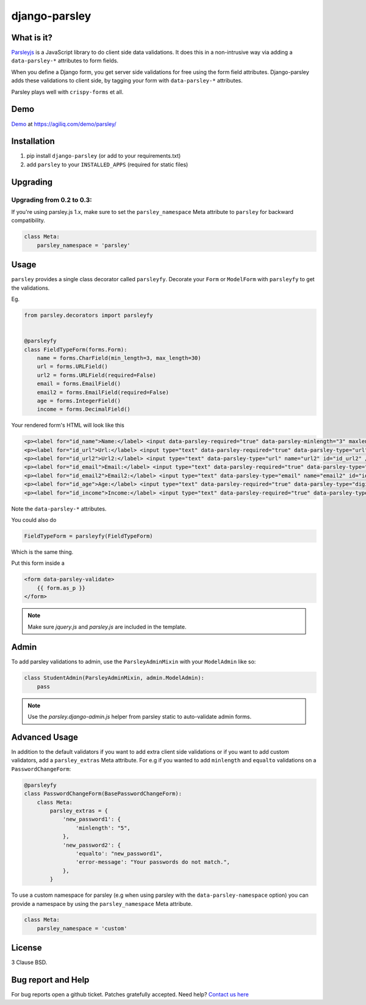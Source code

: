 django-parsley
==============

.. image:: https://pypip.in/d/django-parsley/badge.png
    :target: https://crate.io/packages/django-parsley
    :alt: Downloads

.. image:: https://pypip.in/v/django-parsley/badge.png
    :target: https://crate.io/packages/django-parsley
    :alt: Latest Release

.. image:: https://travis-ci.org/agiliq/Django-parsley.png?branch=master
    :target: https://travis-ci.org/agiliq/Django-parsley
    :alt: Build Status

.. image:: https://coveralls.io/repos/agiliq/Django-parsley/badge.png?branch=master
    :target: https://coveralls.io/r/agiliq/Django-parsley
    :alt: Coverage Status

What is it?
-----------

`Parsleyjs`_ is a JavaScript library to do client side data validations.
It does this in a non-intrusive way via adding a ``data-parsley-*`` attributes to form fields.

When you define a Django form, you get server side validations for free using
the form field attributes. Django-parsley adds these validations to client side, by tagging your form with ``data-parsley-*`` attributes.

Parsley plays well with ``crispy-forms`` et all.

Demo
----
`Demo`_ at https://agiliq.com/demo/parsley/


Installation
------------

1. pip install ``django-parsley`` (or add to your requirements.txt)
2. add ``parsley`` to your ``INSTALLED_APPS`` (required for static files)

Upgrading
---------

Upgrading from 0.2 to 0.3:
..........................

If you're using parsley.js 1.x, make sure to set the ``parsley_namespace`` Meta attribute
to ``parsley`` for backward compatibility.

.. code-block:: python

    class Meta:
        parsley_namespace = 'parsley'

Usage
-----

``parsley`` provides a single class decorator called ``parsleyfy``. Decorate your ``Form`` or ``ModelForm`` with ``parsleyfy`` to get the validations.

Eg.

.. code-block:: python

    from parsley.decorators import parsleyfy


    @parsleyfy
    class FieldTypeForm(forms.Form):
        name = forms.CharField(min_length=3, max_length=30)
        url = forms.URLField()
        url2 = forms.URLField(required=False)
        email = forms.EmailField()
        email2 = forms.EmailField(required=False)
        age = forms.IntegerField()
        income = forms.DecimalField()

Your rendered form's HTML will look like this

.. code-block:: html

    <p><label for="id_name">Name:</label> <input data-parsley-required="true" data-parsley-minlength="3" maxlength="30" type="text" data-parsley-maxlength="30" id="id_name" name="name" /></p>
    <p><label for="id_url">Url:</label> <input type="text" data-parsley-required="true" data-parsley-type="url" name="url" id="id_url" /></p>
    <p><label for="id_url2">Url2:</label> <input type="text" data-parsley-type="url" name="url2" id="id_url2" /></p>
    <p><label for="id_email">Email:</label> <input type="text" data-parsley-required="true" data-parsley-type="email" name="email" id="id_email" /></p>
    <p><label for="id_email2">Email2:</label> <input type="text" data-parsley-type="email" name="email2" id="id_email2" /></p>
    <p><label for="id_age">Age:</label> <input type="text" data-parsley-required="true" data-parsley-type="digits" name="age" id="id_age" /></p>
    <p><label for="id_income">Income:</label> <input type="text" data-parsley-required="true" data-parsley-type="number" name="income" id="id_income" /></p>

Note the ``data-parsley-*`` attributes.

You could also do

.. code-block:: python

    FieldTypeForm = parsleyfy(FieldTypeForm)

Which is the same thing.

Put this form inside a

.. code-block:: html

    <form data-parsley-validate>
        {{ form.as_p }}
    </form>

.. note:: Make sure `jquery.js` and `parsley.js` are included in the template.

Admin
-----

To add parsley validations to admin, use the ``ParsleyAdminMixin`` with your ``ModelAdmin`` like so:

.. code-block:: python

    class StudentAdmin(ParsleyAdminMixin, admin.ModelAdmin):
        pass

.. note:: Use the `parsley.django-admin.js` helper from parsley static to auto-validate admin forms.

Advanced Usage
--------------

In addition to the default validators if you want to add extra client side validations
or if you want to add custom validators, add a ``parsley_extras`` Meta attribute. For e.g
if you wanted to add ``minlength`` and ``equalto`` validations on a ``PasswordChangeForm``:

.. code-block:: python

    @parsleyfy
    class PasswordChangeForm(BasePasswordChangeForm):
        class Meta:
            parsley_extras = {
                'new_password1': {
                    'minlength': "5",
                },
                'new_password2': {
                    'equalto': "new_password1",
                    'error-message': "Your passwords do not match.",
                },
            }

To use a custom namespace for parsley (e.g when using parsley with the ``data-parsley-namespace``
option) you can provide a namespace by using the ``parsley_namespace`` Meta attribute.

.. code-block:: python

    class Meta:
        parsley_namespace = 'custom'

License
-------

3 Clause BSD.

Bug report and Help
-------------------

For bug reports open a github ticket. Patches gratefully accepted. Need help? `Contact us here`_

.. _parsleyjs: http://parsleyjs.org/
.. _contact us here: http://agiliq.com/contactus
.. _demo: http://agiliq.com/demo/parsley/
